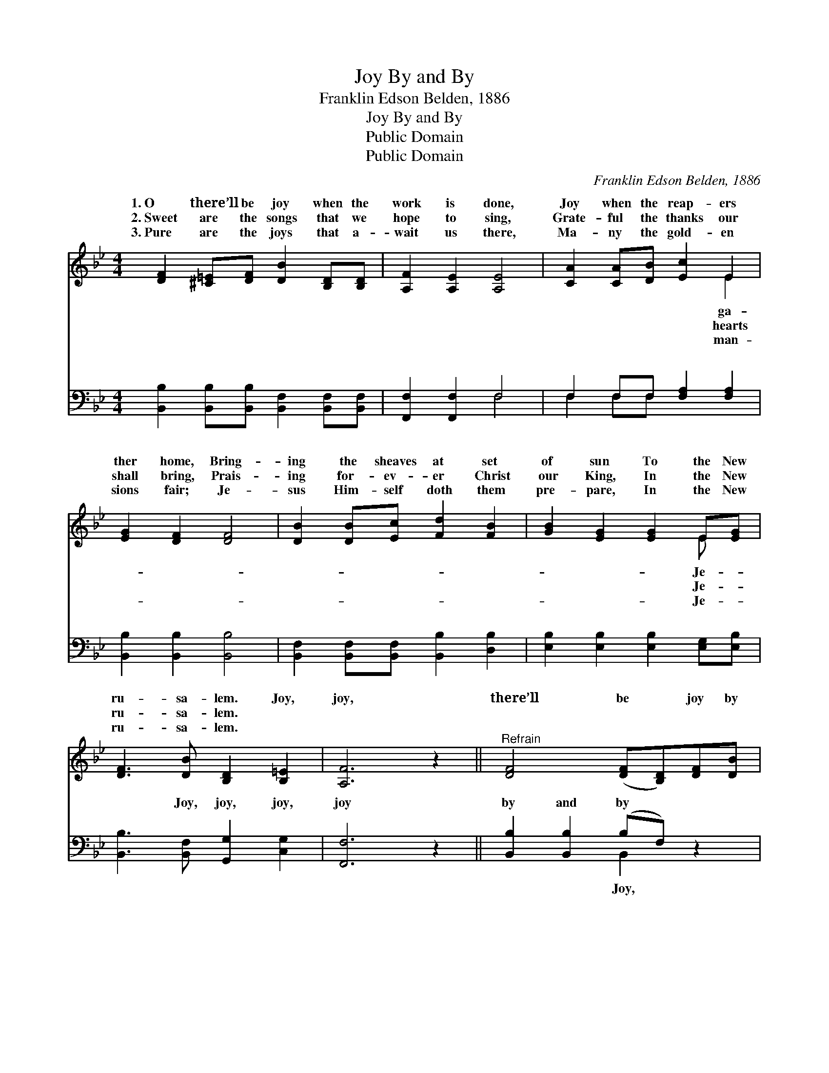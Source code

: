 X:1
T:Joy By and By
T:Franklin Edson Belden, 1886
T:Joy By and By
T:Public Domain
T:Public Domain
C:Franklin Edson Belden, 1886
Z:Public Domain
%%score ( 1 2 ) ( 3 4 )
L:1/8
M:4/4
K:Bb
V:1 treble 
V:2 treble 
V:3 bass 
V:4 bass 
V:1
 [DF]2 [^C=E][DF] [DB]2 [B,D][B,D] | [A,F]2 [A,E]2 [A,E]4 | [CA]2 [CA][DB] [Ec]2 E2 | %3
w: 1.~O there’ll be joy when the|work is done,|Joy when the reap- ers|
w: 2.~Sweet are the songs that we|hope to sing,|Grate- ful the thanks our|
w: 3.~Pure are the joys that a-|wait us there,|Ma- ny the gold- en|
 [EG]2 [DF]2 [DF]4 | [DB]2 [DB][Ec] [Fd]2 [FB]2 | [GB]2 [EG]2 [EG]2 E[EG] | %6
w: ther home, Bring-|ing the sheaves at set|of sun To the New|
w: shall bring, Prais-|ing for- ev- er Christ|our King, In the New|
w: sions fair; Je-|sus Him- self doth them|pre- pare, In the New|
 [DF]3 [DB] [B,D]2 [B,=E]2 | [A,F]6 z2 ||"^Refrain" [DF]4 ([DF][B,D])[DF][DB] | %9
w: ru- sa- lem. Joy,|joy,|there’ll be * joy by|
w: ru- sa- lem. *|||
w: ru- sa- lem. *|||
 [CA]2 [DB][DB] [Ec]4 | [CE]4 ([CE][A,C])[CE][EG] | [DF]2 [CA][EA] [DB]4 | (F2 ^F2) (dB)[GA][GA] | %13
w: and by, Joy, joy,|where the * joys nev-|er die; Joy, joy|for * the * day draw-|
w: ||||
w: ||||
 [Gc]2 [GB][GB] [EG]2 [EG][EG] | [DF]2 [Fd]2 [Fe]2 [EA]2 | [DB]8 |] %16
w: When the work- ers ga- ther|home. * * *||
w: |||
w: |||
V:2
 x8 | x8 | x6 E2 | x8 | x8 | x6 E x | x8 | x8 || x8 | x8 | x8 | x8 | d4 G2 x2 | x8 | x8 | x8 |] %16
w: ||ga-|||Je-|||||||eth nigh||||
w: ||hearts|||Je-|||||||||||
w: ||man-|||Je-|||||||||||
V:3
 [B,,B,]2 [B,,B,][B,,B,] [B,,F,]2 [B,,F,][B,,F,] | [F,,F,]2 [F,,F,]2 F,4 | %2
w: ~ ~ ~ ~ ~ ~|~ ~ ~|
 F,2 F,F, [F,A,]2 [F,A,]2 | [B,,B,]2 [B,,B,]2 [B,,B,]4 | [B,,F,]2 [B,,F,][B,,F,] [B,,B,]2 [D,B,]2 | %5
w: ~ ~ ~ ~ ~|~ ~ ~|~ ~ ~ ~ ~|
 [E,B,]2 [E,B,]2 [E,B,]2 [E,G,][E,B,] | [B,,B,]3 [B,,F,] [G,,G,]2 [C,G,]2 | [F,,F,]6 z2 || %8
w: ~ ~ ~ ~ ~|~ Joy, joy, joy,|joy|
 [B,,B,]2 [B,,B,]2 (B,F,) z2 | F,2 F,F, [F,A,]4 | [F,A,]2 [F,A,]2 (A,F,) z2 | %11
w: by and by *|joy, joy joys nev-|joy, joy * *|
 [B,,B,]2 F,F, [B,,F,]4 | ([B,,B,]2 [D,A,]2) (B,D)[F,D][F,D] | %13
w: ||
 [E,E]2 [E,E][E,E] [E,B,]2 [E,B,][E,B,] | [F,B,]2 [F,B,]2 [F,A,]2 [F,C]2 | [B,,B,]8 |] %16
w: |||
V:4
 x8 | x4 F,4 | F,2 F,F, x4 | x8 | x8 | x8 | x8 | x8 || x4 B,,2 x2 | F,2 F,F, x4 | x4 F,2 x2 | %11
w: |~|~ ~ ~||||||Joy,|er die; Joy,||
 x2 F,F, x4 | x4 G,2 x2 | x8 | x8 | x8 |] %16
w: |||||

